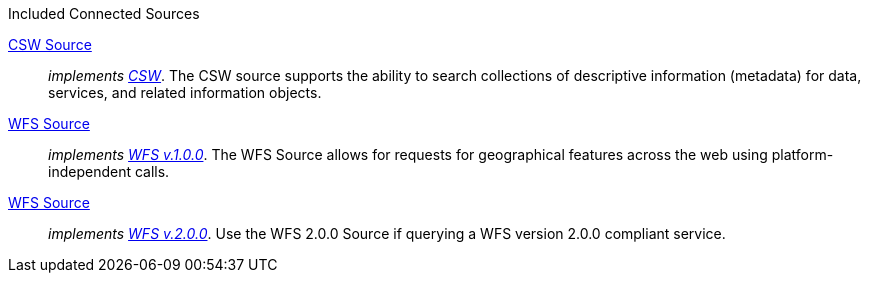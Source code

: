 .[[_connected_sources]]Included Connected Sources
<<_csw_source,CSW Source>>:: _implements http://www.opengeospatial.org/standards/cat[CSW]_. The CSW source supports the ability to search collections of descriptive information (metadata) for data, services, and related information objects.
<<_wfs_v100_source,WFS Source>>:: _implements http://www.opengeospatial.org/standards/wfs[WFS v.1.0.0]_. The WFS Source allows for requests for geographical features across the web using platform-independent calls.
<<_wfs_v200_source,WFS Source>>:: _implements http://www.opengeospatial.org/standards/wfs[WFS v.2.0.0]_. Use the WFS 2.0.0 Source if querying a WFS version 2.0.0 compliant service.
